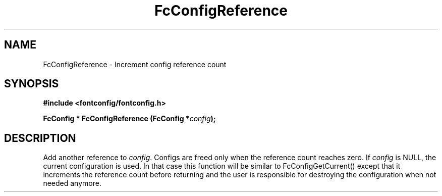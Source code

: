 .\" This manpage has been automatically generated by docbook2man 
.\" from a DocBook document.  This tool can be found at:
.\" <http://shell.ipoline.com/~elmert/comp/docbook2X/> 
.\" Please send any bug reports, improvements, comments, patches, 
.\" etc. to Steve Cheng <steve@ggi-project.org>.
.TH "FcConfigReference" "3" "2022/03/31" "Fontconfig 2.14.0" ""

.SH NAME
FcConfigReference \- Increment config reference count
.SH SYNOPSIS
.sp
\fB#include <fontconfig/fontconfig.h>
.sp
FcConfig * FcConfigReference (FcConfig *\fIconfig\fB);
\fR
.SH "DESCRIPTION"
.PP
Add another reference to \fIconfig\fR\&. Configs are freed only
when the reference count reaches zero.
If \fIconfig\fR is NULL, the current configuration is used.
In that case this function will be similar to FcConfigGetCurrent() except that
it increments the reference count before returning and the user is responsible
for destroying the configuration when not needed anymore.
